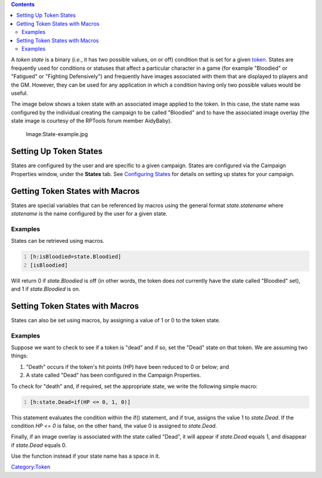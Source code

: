 .. contents::
   :depth: 3
..

A *token state* is a binary (*i.e.*, it has two possible values, on or
off) condition that is set for a given `token <Token:token>`__. States
are frequently used for conditions or statuses that affect a particular
character in a game (for example "Bloodied" or "Fatigued" or "Fighting
Defensively") and frequently have images associated with them that are
displayed to players and the GM. However, they can be used for any
application in which a condition having only two possible values would
be useful.

The image below shows a token state with an associated image applied to
the token. In this case, the state name was configured by the individual
creating the campaign to be called "Bloodied" and to have the associated
image overlay (the state image is courtesy of the RPTools forum member
AidyBaby).

.. figure:: State-example.jpg
   :alt: Image:State-example.jpg

   Image:State-example.jpg

.. _setting_up_token_states:

Setting Up Token States
=======================

States are configured by the user and are specific to a given campaign.
States are configured via the Campaign Properties window, under the
**States** tab. See `Configuring States <States:Configuring_states>`__
for details on setting up states for your campaign.

.. _getting_token_states_with_macros:

Getting Token States with Macros
================================

States are special variables that can be referenced by macros using the
general format *state.statename* where *statename* is the name
configured by the user for a given state.

Examples
--------

States can be retrieved using macros.

.. code:: mtmacro
   :number-lines:

   [h:isBloodied=state.Bloodied]
   [isBloodied]

Will return 0 if *state.Bloodied* is off (in other words, the token does
*not* currently have the state called "Bloodied" set), and 1 if
*state.Bloodied* is on.

.. _setting_token_states_with_macros:

Setting Token States with Macros
================================

States can also be set using macros, by assigning a value of 1 or 0 to
the token state.

.. _examples_1:

Examples
--------

Suppose we want to check to see if a token is "dead" and if so, set the
"Dead" state on that token. We are assuming two things:

#. "Death" occurs if the token's hit points (HP) have been reduced to 0
   or below; and
#. A state called "Dead" has been configured in the Campaign Properties.

To check for "death" and, if required, set the appropriate state, we
write the following simple macro:

.. code:: mtmacro
   :number-lines:

   [h:state.Dead=if(HP <= 0, 1, 0)]

This statement evaluates the condition within the if() statement, and if
true, assigns the value 1 to *state.Dead*. If the condition *HP <= 0* is
false, on the other hand, the value 0 is assigned to *state.Dead*.

Finally, if an image overlay is associated with the state called "Dead",
it will appear if *state.Dead* equals 1, and disappear if *state.Dead*
equals 0.

Use the function instead if your state name has a space in it.

`Category:Token <Category:Token>`__
